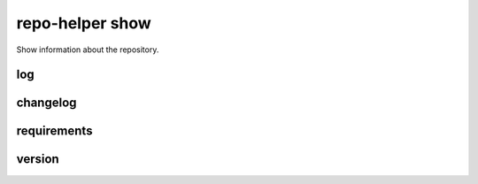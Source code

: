 =========================
repo-helper show
=========================

Show information about the repository.

log
*****

.. click:: repo_helper.cli.commands.show:log
	:prog: repo-helper show log
	:nested: none


changelog
**********

.. click:: repo_helper.cli.commands.show:changelog
	:prog: repo-helper show changelog
	:nested: none


requirements
*************

.. click:: repo_helper.cli.commands.show:requirements
	:prog: repo-helper show requirements
	:nested: none

.. versionchanged:: 2020.12.3  Added the ``-c / --concise`` option.


version
********

.. click:: repo_helper.cli.commands.show:version
	:prog: repo-helper show version
	:nested: none
